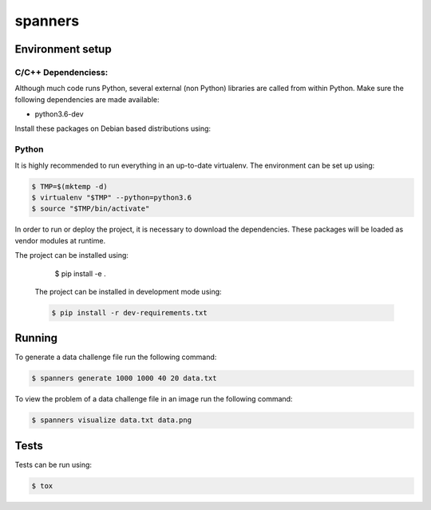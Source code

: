 ********
spanners
********

Environment setup
=================


C/C++ Dependenciess:
--------------------

Although much code runs Python, several external (non Python) libraries are
called from within Python. Make sure the following dependencies are made
available:

- python3.6-dev

Install these packages on Debian based distributions using:

.. code-block:: sh
    # apt-get install python3.6-dev


Python
------

It is highly recommended to run everything in an up-to-date virtualenv.
The environment can be set up using:

.. code-block:: sh

    $ TMP=$(mktemp -d)
    $ virtualenv "$TMP" --python=python3.6
    $ source "$TMP/bin/activate"


In order to run or deploy the project, it is necessary to download the
dependencies. These packages will be loaded as vendor modules at runtime.

The project can be installed using:

    $ pip install -e .


  The project can be installed in development mode using:

  .. code-block:: sh

      $ pip install -r dev-requirements.txt


Running
=======

To generate a data challenge file run the following command:

.. code-block:: sh

    $ spanners generate 1000 1000 40 20 data.txt


To view the problem of a data challenge file in an image run the following
command:

.. code-block:: sh

    $ spanners visualize data.txt data.png


Tests
=====

Tests can be run using:

.. code-block:: sh

    $ tox
